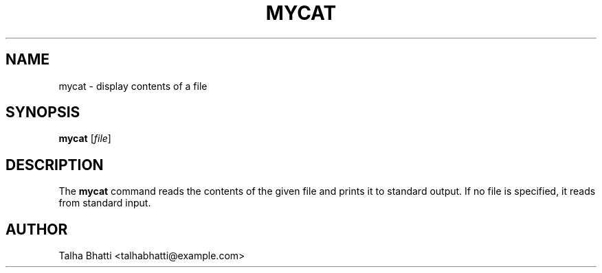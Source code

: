 .TH MYCAT 1 "September 2025" "Version 1.0" "User Commands"
.SH NAME
mycat \- display contents of a file
.SH SYNOPSIS
.B mycat
[\fIfile\fR]
.SH DESCRIPTION
The
.B mycat
command reads the contents of the given file and prints it to standard output.
If no file is specified, it reads from standard input.
.SH AUTHOR
Talha Bhatti <talhabhatti@example.com>

